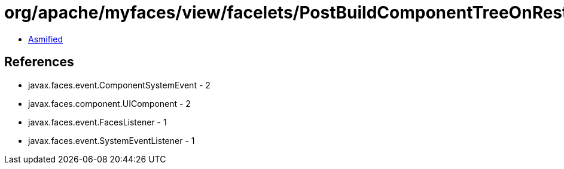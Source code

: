 = org/apache/myfaces/view/facelets/PostBuildComponentTreeOnRestoreViewEvent.class

 - link:PostBuildComponentTreeOnRestoreViewEvent-asmified.java[Asmified]

== References

 - javax.faces.event.ComponentSystemEvent - 2
 - javax.faces.component.UIComponent - 2
 - javax.faces.event.FacesListener - 1
 - javax.faces.event.SystemEventListener - 1
